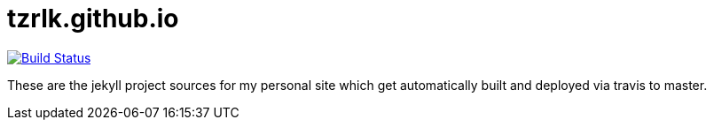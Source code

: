 = tzrlk.github.io

image:https://travis-ci.org/Tzrlk/tzrlk.github.io.svg?branch=sources["Build Status", link="https://travis-ci.org/Tzrlk/tzrlk.github.io"]

These are the jekyll project sources for my personal site which get automatically built and deployed via travis to master.
